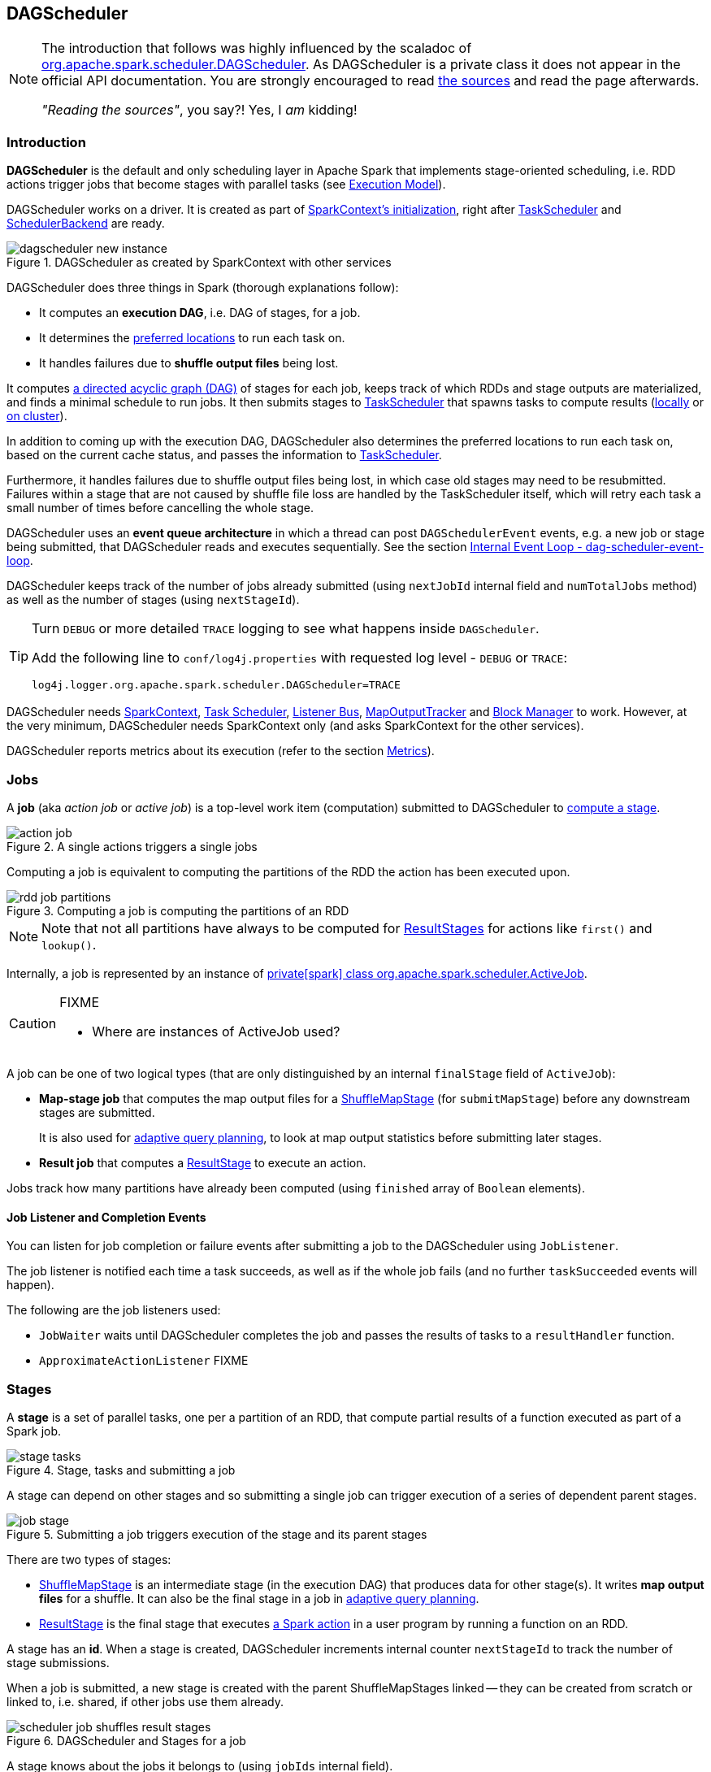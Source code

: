 == DAGScheduler

[NOTE]
====
The introduction that follows was highly influenced by the scaladoc of https://github.com/apache/spark/blob/master/core/src/main/scala/org/apache/spark/scheduler/DAGScheduler.scala[org.apache.spark.scheduler.DAGScheduler]. As DAGScheduler is a private class it does not appear in the official API documentation. You are strongly encouraged to read https://github.com/apache/spark/blob/master/core/src/main/scala/org/apache/spark/scheduler/DAGScheduler.scala[the sources] and read the page afterwards.

_"Reading the sources"_, you say?! Yes, I _am_ kidding!
====

=== Introduction

*DAGScheduler* is the default and only scheduling layer in Apache Spark that implements stage-oriented scheduling, i.e. RDD actions trigger jobs that become stages with parallel tasks (see link:spark-execution-model.adoc[Execution Model]).

DAGScheduler works on a driver. It is created as part of link:spark-sparkcontext.adoc#initialization[SparkContext's initialization], right after link:spark-taskscheduler.adoc[TaskScheduler] and link:spark-schedulerbackends.adoc[SchedulerBackend] are ready.

.DAGScheduler as created by SparkContext with other services
image::images/dagscheduler-new-instance.png[align="center"]

DAGScheduler does three things in Spark (thorough explanations follow):

* It computes an *execution DAG*, i.e. DAG of stages, for a job.
* It determines the <<preferred-locations, preferred locations>> to run each task on.
* It handles failures due to *shuffle output files* being lost.

It computes https://en.wikipedia.org/wiki/Directed_acyclic_graph[a directed acyclic graph (DAG)] of stages for each job, keeps track of which RDDs and stage outputs are materialized, and finds a minimal schedule to run jobs. It then submits stages to link:spark-taskscheduler.adoc[TaskScheduler] that spawns tasks to compute results (link:spark-local.adoc[locally] or link:spark-cluster.adoc[on cluster]).

In addition to coming up with the execution DAG, DAGScheduler also determines the preferred locations to run each task on, based on the current cache status, and passes the information to link:spark-taskscheduler.adoc[TaskScheduler].

Furthermore, it handles failures due to shuffle output files being lost, in which case old stages may need to be resubmitted. Failures within a stage that are not caused by shuffle file loss are handled by the TaskScheduler itself, which will retry each task a small number of times before cancelling the whole stage.

DAGScheduler uses an *event queue architecture* in which a thread can post `DAGSchedulerEvent` events, e.g. a new job or stage being submitted, that DAGScheduler reads and executes sequentially. See the section <<event-loop, Internal Event Loop - dag-scheduler-event-loop>>.

DAGScheduler keeps track of the number of jobs already submitted (using `nextJobId` internal field and `numTotalJobs` method) as well as the number of stages (using `nextStageId`).

[TIP]
====
Turn `DEBUG` or more detailed `TRACE` logging to see what happens inside `DAGScheduler`.

Add the following line to `conf/log4j.properties` with requested log level - `DEBUG` or `TRACE`:

```
log4j.logger.org.apache.spark.scheduler.DAGScheduler=TRACE
```
====

DAGScheduler needs link:spark-sparkcontext.adoc[SparkContext], link:spark-taskscheduler.adoc[Task Scheduler], link:spark-scheduler-listeners.adoc[Listener Bus], link:spark-service-mapoutputtracker.adoc[MapOutputTracker] and link:spark-blockmanager.adoc[Block Manager] to work. However, at the very minimum, DAGScheduler needs SparkContext only (and asks SparkContext for the other services).

DAGScheduler reports metrics about its execution (refer to the section <<metrics, Metrics>>).

=== [[jobs]] Jobs

A *job* (aka _action job_ or _active job_) is a top-level work item (computation) submitted to DAGScheduler to <<stages, compute a stage>>.

.A single actions triggers a single jobs
image::diagrams/action-job.png[align="center"]

Computing a job is equivalent to computing the partitions of the RDD the action has been executed upon.

.Computing a job is computing the partitions of an RDD
image::diagrams/rdd-job-partitions.png[align="center"]

NOTE: Note that not all partitions have always to be computed for <<ResultStage, ResultStages>> for actions like `first()` and `lookup()`.

Internally, a job is represented by an instance of https://github.com/apache/spark/blob/master/core/src/main/scala/org/apache/spark/scheduler/ActiveJob.scala[private[spark\] class org.apache.spark.scheduler.ActiveJob].

[CAUTION]
====
FIXME

* Where are instances of ActiveJob used?
====

A job can be one of two logical types (that are only distinguished by an internal `finalStage` field of `ActiveJob`):

* *Map-stage job* that computes the map output files for a <<ShuffleMapStage, ShuffleMapStage>> (for `submitMapStage`) before any downstream stages are submitted.
+
It is also used for <<adaptive-query-planning, adaptive query planning>>, to look at map output statistics before submitting later stages.
* *Result job* that computes a <<ResultStage, ResultStage>> to execute an action.

Jobs track how many partitions have already been computed (using `finished` array of `Boolean` elements).

==== [[job-listener]] Job Listener and Completion Events

You can listen for job completion or failure events after submitting a job to the DAGScheduler using `JobListener`.

The job listener is notified each time a task succeeds, as well as if the whole job fails (and no further `taskSucceeded` events will happen).

The following are the job listeners used:

* `JobWaiter` waits until DAGScheduler completes the job and passes the results of tasks to a `resultHandler` function.
* `ApproximateActionListener` FIXME

=== [[stages]] Stages

A *stage* is a set of parallel tasks, one per a partition of an RDD, that compute partial results of a function executed as part of a Spark job.

.Stage, tasks and submitting a job
image::diagrams/stage-tasks.png[align="center"]

A stage can depend on other stages and so submitting a single job can trigger execution of a series of dependent parent stages.

.Submitting a job triggers execution of the stage and its parent stages
image::diagrams/job-stage.png[align="center"]

There are two types of stages:

* <<ShuffleMapStage, ShuffleMapStage>> is an intermediate stage (in the execution DAG) that produces data for other stage(s). It writes *map output files* for a shuffle. It can also be the final stage in a job in <<adaptive-query-planning, adaptive query planning>>.
* <<ResultStage, ResultStage>> is the final stage that executes link:spark-rdd.adoc#actions[a Spark action] in a user program by running a function on an RDD.

A stage has an *id*. When a stage is created, DAGScheduler increments internal counter `nextStageId` to track the number of stage submissions.

When a job is submitted, a new stage is created with the parent ShuffleMapStages linked -- they can be created from scratch or linked to, i.e. shared, if other jobs use them already.

.DAGScheduler and Stages for a job
image::diagrams/scheduler-job-shuffles-result-stages.png[align="center"]

A stage knows about the jobs it belongs to (using `jobIds` internal field).

DAGScheduler splits up a job into a collection of stages. Each stage contains a sequence of link:spark-rdd.adoc[narrow transformations] that can be completed without link:spark-rdd-shuffle.adoc[shuffling] the entire data set, separated at *shuffle boundaries*, i.e. where shuffle occurs. Stages are thus a result of breaking the RDD graph at shuffle boundaries.

Shuffle boundaries introduce a barrier where stages/tasks must wait for the previous stage to finish before they fetch map outputs.

.DAGScheduler splits a job into stages
image::diagrams/scheduler-job-splits-into-stages.png[align="center"]

RDD operations with link:spark-rdd.adoc[narrow dependencies], like `map()` and `filter()`, are pipelined together into one set of tasks in each stage, but operations with shuffle dependencies require multiple stages, i.e. one to write a set of map output files, and another to read those files after a barrier.

In the end, every stage will have only shuffle dependencies on other stages, and may compute multiple operations inside it. The actual pipelining of these operations happens in the `RDD.compute()` functions of various RDDs, e.g. `MappedRDD`, `FilteredRDD`, etc.

DAGScheduler runs stages in topological order.

`DAGScheduler` keeps track of stages in different execution states:

* waiting
* running
* failed

At some point of time in a stage's life, every partition of the stage gets transformed into a task - <<spark-taskscheduler.adoc#shufflemaptask, ShuffleMapTask>> or `ResultTask` for `ShuffleMapStage` and `ResultStage`, respectively.

Partitions are computed in jobs, and result stages may not always need to compute all partitions in their target RDD, e.g. for actions like `first()` and `lookup()`.

`DAGScheduler` prints the following INFO message when there are tasks to submit:

```
INFO DAGScheduler: Submitting 1 missing tasks from ResultStage 36 (ShuffledRDD[86] at reduceByKey at <console>:24)
```

There is also the following DEBUG message with pending partitions:

```
DEBUG DAGScheduler: New pending partitions: Set(0)
```

Tasks are later submitted to link:spark-taskscheduler.adoc[Task Scheduler] (via `taskScheduler.submitTasks`).

When no tasks in a stage can be submitted, the following DEBUG message shows in the logs:

```
FIXME
```

Each stage has also a `firstJobId`, identifying the job that first submitted the stage.

==== [[stage-sharing]] ShuffleMapStage sharing

ShuffleMapStages can be shared across multiple jobs, if these jobs reuse the same RDDs.

When a ShuffleMapStage is submitted to DAGScheduler to execute, `getShuffleMapStage` is called (as part of <<MapStageSubmitted, handleMapStageSubmitted>> while `newResultStage` - note the `new` part - for <<JobSubmitted, handleJobSubmitted>>).

[source, scala]
----
scala> val rdd = sc.parallelize(0 to 5).map((_,1)).sortByKey()  // <1>

scala> rdd.count  // <2>

scala> rdd.count  // <3>
----
<1> Shuffle at `sortByKey()`
<2> Submits a job with two stages with two being executed
<3> Intentionally repeat the last action that submits a new job with two stages with one being shared as already-being-computed

.Skipped Stages are already-computed ShuffleMapStages
image::images/dagscheduler-webui-skipped-stages.png[align="center"]

==== [[ShuffleMapStage]] ShuffleMapStage

A *ShuffleMapStage* (aka *shuffle map stage*, or simply *map stage*) is an intermediate stage in the execution DAG that produces data for link:spark-rdd-shuffle.adoc[shuffle operation]. It is an input for the other following stages in the DAG of stages. That is why it is also called a *shuffle dependency's map side* (see link:spark-rdd-dependencies.adoc#shuffle-dependency[ShuffleDependency])

ShuffleMapStages usually contain multiple pipelined operations, e.g. `map` and `filter`, before shuffle operation.

CAUTION: FIXME: Show the example and the logs + figures

A single ShuffleMapStage can be part of many jobs -- refer to the section <<stage-sharing, ShuffleMapStage sharing>>.

A ShuffleMapStage is a stage with a link:spark-rdd-dependencies.adoc#shuffle-dependency[ShuffleDependency] - the shuffle that it is part of and `outputLocs` and `numAvailableOutputs` track how many map outputs are ready.

NOTE: ShuffleMapStages can also be submitted independently as jobs with `DAGScheduler.submitMapStage` for <<adaptive-query-planning, Adaptive Query Planning>>.

When executed, ShuffleMapStages save *map output files* that can later be fetched by reduce tasks.

CAUTION: FIXME Figure with ShuffleMapStages saving files

The number of the partitions of an RDD is exactly the number of the tasks in a ShuffleMapStage.

The output locations (`outputLocs`) of a ShuffleMapStage are the same as used by its link:spark-rdd-dependencies.adoc#shuffle-dependency[ShuffleDependency]. Output locations can be missing, i.e. partitions have not been cached or are lost.

ShuffleMapStages are registered to DAGScheduler that tracks the mapping of shuffles (by their ids from SparkContext) to corresponding ShuffleMapStages that compute them, stored in `shuffleToMapStage`.

A new ShuffleMapStage is created from an input <<spark-rdd-dependencies.adoc#shuffle-dependency, ShuffleDependency>> and a job's id (in `DAGScheduler#newOrUsedShuffleStage`).

FIXME: Where's `shuffleToMapStage` used?

* getShuffleMapStage - see <<stage-sharing, Stage sharing>>
* getAncestorShuffleDependencies
* cleanupStateForJobAndIndependentStages
* FetchFailed in `handleTaskCompletion`
* handleExecutorLost

When there is no ShuffleMapStage for a shuffle id (of a ShuffleDependency), one is created with the ancestor shuffle dependencies of the RDD (of a ShuffleDependency) that are registered to link:spark-service-mapoutputtracker.adoc[MapOutputTrackerMaster].

FIXME Where is `ShuffleMapStage` used?

* newShuffleMapStage - the proper way to create shuffle map stages (with the additional setup steps)
* <<MapStageSubmitted, MapStageSubmitted>>
* `getShuffleMapStage` - see <<stage-sharing, Stage sharing>>

[CAUTION]
====
FIXME

* What's `ShuffleMapStage.outputLocs` and `MapStatus`?
* `newShuffleMapStage`
====

==== [[ResultStage]] ResultStage

A *ResultStage* is the final stage in running a job (as a result of executing an RDD action) that applies a function on one or more partitions of the target RDD and returns a value of the action.

.Job creates ResultStage as the first stage
image::diagrams/dagscheduler-job-resultstage.png[align="center"]

To calculate a list of the parent stages of a stage DAGScheduler uses an RDD and a job's id. The parent stages are actually only the instances of <<ShuffleMapStage, ShuffleMapStage>>.

...FIXME...IMAGE with parent stages being ShuffleMapStage only.

It then traverses the RDD's dependencies and for every link:spark-rdd-dependencies.adoc#shuffle-dependency[ShuffleDependency] gets or creates a new <<ShuffleMapStage, ShuffleMapStage>>.

...FIXME...IMAGE with ShuffleDependencies queried

=== [[runJob]] RDD, job execution, stages, and partitions

When DAGScheduler schedules a job as a result of link:spark-rdd.adoc#actions[executing an action on a RDD] or link:spark-sparkcontext.adoc#running-jobs[calling SparkContext.runJob() method directly], it spawns parallel tasks to compute (partial) results per partition.

The number of partition in a job depends on the type of a stage - <<ResultStage, ResultStage>> or <<ShuffleMapStage, ShuffleMapStage>>.

A job starts with a single target RDD, but can ultimately include other RDDs that are all part of link:spark-rdd#lineage[the target RDD's lineage graph].

`DAGScheduler.runJob` triggers `DAGScheduler.submitJob` and then waits till a result comes using `JobWaiter` object. A job can succeed or fail. Since JobWaiter object is a `JobListener` it gets notifications about `taskSucceeded` and `jobFailed`. When the total number of tasks (that equals the number of partitions to compute) equals the number of `taskSucceeded`, the JobWaiter instance is marked succeeded. A `jobFailed` event marks the JobWaiter instance failed.

When a job succeeds, the following INFO shows up in the logs:

```
Job %d finished: %s, took %f s
```

When a job fails, the following INFO shows up in the logs:

```
Job %d failed: %s, took %f s
```

Job ids are tracked by DAGScheduler and incremented by one every `submitJob`.

Ultimately, `submitJob` posts `JobSubmitted` event on <<event-loop, dag-scheduler-event-loop>> (that releases the current thread and let the event loop handle the event on a separate thread - asynchronously).

.DAGScheduler.submitJob
image::images/dagscheduler-submitjob.png[align="center"]

=== [[event-loop]] Internal Event Loop - dag-scheduler-event-loop

`DAGScheduler.eventProcessLoop` (of type `DAGSchedulerEventProcessLoop`) - is the event process loop to which Spark (by <<runJob, DAGScheduler.submitJob>>) posts jobs to schedule their execution. Later on, link:spark-tasksetmanager.adoc[TaskSetManager] talks back to DAGScheduler to inform about the status of the tasks using the same "communication channel".

...IMAGE...FIXME

Internally, DAGSchedulerEventProcessLoop uses https://docs.oracle.com/javase/7/docs/api/java/util/concurrent/LinkedBlockingDeque.html[java.util.concurrent.LinkedBlockingDeque] blocking deque that grows indefinitely (i.e. up to https://docs.oracle.com/javase/7/docs/api/java/lang/Integer.html#MAX_VALUE[Integer.MAX_VALUE] events).

The name of the single "logic" thread that reads events and takes decisions is *dag-scheduler-event-loop*.

```
"dag-scheduler-event-loop" #89 daemon prio=5 os_prio=31 tid=0x00007f809bc0a000 nid=0xc903 waiting on condition [0x0000000125826000]
```

The following are the current types of `DAGSchedulerEvent` events that are handled by `DAGScheduler`:

* <<JobSubmitted, JobSubmitted>> - posted when an action job is submitted to DAGScheduler (via `submitJob` or `runApproximateJob`).
* <<MapStageSubmitted, MapStageSubmitted>> - posted when a ShuffleMapStage is submitted (via `submitMapStage`).
* `StageCancelled`
* `JobCancelled`
* `JobGroupCancelled`
* `AllJobsCancelled`
* `BeginEvent` - posted when link:spark-tasksetmanager.adoc[TaskSetManager] reports that a task is starting.
+
`dagScheduler.handleBeginEvent` is executed in turn.
* `GettingResultEvent` - posted when link:spark-tasksetmanager.adoc[TaskSetManager] reports that a task has completed and results are being fetched remotely.
+
`dagScheduler.handleGetTaskResult` executes in turn.
* <<CompletionEvent, CompletionEvent>> - posted when link:spark-tasksetmanager.adoc[TaskSetManager] reports that a task has completed successfully or failed.
* `ExecutorAdded`
* `ExecutorLost`
* `TaskSetFailed`
* `ResubmitFailedStages`

[CAUTION]
====
FIXME

* What is an approximate job (as in `DAGScheduler.runApproximateJob`)?
* statistics? `MapOutputStatistics`?
====

==== [[MapStageSubmitted]] MapStageSubmitted and handleMapStageSubmitted

When a *MapStageSubmitted* event is posted, it triggers execution of `DAGScheduler.handleMapStageSubmitted` method.

.DAGScheduler.handleMapStageSubmitted handles MapStageSubmitted events
image::diagrams/scheduler-handlemapstagesubmitted.png[align="center"]

It is called with a job id (for a new job to be created), a link:spark-rdd-dependencies.adoc#shuffle-dependency[ShuffleDependency], and a JobListener.

You should see the following INFOs in the logs:

```
Got map stage job %s (%s) with %d output partitions
Final stage: [finalStage] ([finalStage.name])
Parents of final stage: [finalStage.parents]
Missing parents: [list of stages]
```

A SparkListenerJobStart event is posted to `listenerBus` (so other event listeners know about the event - not only DAGScheduler).

The execution procedure of MapStageSubmitted events is then exactly (FIXME ?) as for <<JobSubmitted, JobSubmitted>>.

[TIP]
====
The difference between `handleMapStageSubmitted` and <<JobSubmitted, handleJobSubmitted>>:

* `handleMapStageSubmitted` has `ShuffleDependency` among the input parameters while `handleJobSubmitted` has `finalRDD`, `func`, and `partitions`.
* `handleMapStageSubmitted` initializes `finalStage` as `getShuffleMapStage(dependency, jobId)` while `handleJobSubmitted` as `finalStage = newResultStage(finalRDD, func, partitions, jobId, callSite)`
* `handleMapStageSubmitted` INFO logs `Got map stage job %s (%s) with %d output partitions` with `dependency.rdd.partitions.length` while `handleJobSubmitted` does `Got job %s (%s) with %d output partitions` with `partitions.length`.
* FIXME: Could the above be cut to `ActiveJob.numPartitions`?
* `handleMapStageSubmitted` adds a new job with `finalStage.addActiveJob(job)` while `handleJobSubmitted` sets with `finalStage.setActiveJob(job)`.
* `handleMapStageSubmitted` checks if the final stage has already finished, tells the listener and removes it using the code:
+
[source, scala]
----
if (finalStage.isAvailable) {
  markMapStageJobAsFinished(job, mapOutputTracker.getStatistics(dependency))
}
----
====

==== [[JobSubmitted]] JobSubmitted and handleJobSubmitted

When DAGScheduler receives *JobSubmitted* event it calls `DAGScheduler.handleJobSubmitted` method.

.DAGScheduler.handleJobSubmitted
image::images/dagscheduler-handleJobSubmitted.png[align="center"]

`handleJobSubmitted` has access to the final RDD, the partitions to compute, and the JobListener for the job, i.e. `JobWaiter`.

It creates a new <<ResultStage, ResultStage>> (FIXME review `newResultStage`) and instantiates `ActiveJob`.

CAUTION: FIXME `clearCacheLocs` clears an internal field is called in handle* methods. How many instances of DAGScheduler are created and when?

You should see the following INFOs in the logs:

```
INFO DAGScheduler: Got job 1 (count at <console>:25) with 2 output partitions
INFO DAGScheduler: Final stage: ResultStage 2 (count at <console>:25)
INFO DAGScheduler: Parents of final stage: List(ShuffleMapStage 1)
INFO DAGScheduler: Missing parents: List(ShuffleMapStage 1)
```

Then, the stage is told about the ActiveJob instance and some housekeeping is performed to track the job.

`SparkListenerJobStart` event is posted to `listenerBus` (so other event listeners know about the event - not only DAGScheduler).

When DAGScheduler executes a job it first submits the final stage (using `DAGScheduler.submitStage(finalStage)`) that in turn submits any missing parents of the stage (recursively).

Two DEBUG messages show up in the logs:

```
DEBUG DAGScheduler: submitStage(ResultStage 2)
DEBUG DAGScheduler: missing: List(ShuffleMapStage 1)
```

When the current stage has no parent stages to submit, it is submitted and the INFO message shows up in the logs:

```
INFO DAGScheduler: Submitting ShuffleMapStage 1 (MapPartitionsRDD[5] at map at <console>:25), which has no missing parents
```

CAUTION: FIXME: Review `getMissingParentStages`

And <<submitMissingTasks, submitMissingTasks>> is called. It is the moment when the stage's parents are available.

If however there are missing parent stages for the stage, all stages are `submitStage`.

If there's no active job for a stage, the stage and all the dependent jobs are aborted.

```
Job aborted due to stage failure: No active job for stage [stage.id]
```

No dependent jobs lead to the INFO message:

```
Ignoring failure of [failedStage] because all jobs depending on it are done
```

`submitWaitingStages()` called at the end.

===== [[submitMissingTasks]] submitMissingTasks

`DAGScheduler.submitMissingTasks` is called when the parent stages of the current stage are already finished and it is now possible to run tasks for the current stage.

In the logs you should see the following DEBUG message:

```
DEBUG DAGScheduler: submitMissingTasks(ResultStage 4)
```

The method marks the current stage running.

`outputCommitCoordinator.stageStart` is called.

CAUTION: FIXME Review `outputCommitCoordinator.stageStart`

`SparkListenerStageSubmitted` is posted.

CAUTION: FIXME `SparkEnv.get.closureSerializer.newInstance()`

`closureSerializer.serialize` is called to calculate `taskBinaryBytes` - an array of bytes of (rdd, func) for `ResultStage` and (rdd, shuffleDep) for `ShuffleMapStage` - that is `sc.broadcast` afterwards.

CAUTION: FIXME Review `taskBinaryBytes` and what happens when `sc.broadcast(taskBinaryBytes)`.

For each partition to compute for the stage, a collection of <<spark-taskscheduler.adoc#shufflemaptask, ShuffleMapTask>> and
`ResultTask` is created.

...IMAGE...FIXME...DAGScheduler calls taskScheduler.submitTasks

The following INFO and DEBUG messages are in the logs:

```
INFO DAGScheduler: Submitting 2 missing tasks from ShuffleMapStage 1 (MapPartitionsRDD[5] at map at <console>:25)
DEBUG DAGScheduler: New pending partitions: Set(0, 1)
```

The task collection becomes a `TaskSet` for `taskScheduler.submitTasks`.

In case of no tasks to be submitted for a stage, a DEBUG message shows up in the logs.

For ShuffleMapStage:

```
DEBUG DAGScheduler: Stage [stage] is actually done; (available: ${stage.isAvailable},available outputs: ${stage.numAvailableOutputs},partitions: ${stage.numPartitions})
```

For ResultStage:

```
DEBUG DAGScheduler: Stage ${stage} is actually done; (partitions: ${stage.numPartitions})
```

==== [[CompletionEvent]] CompletionEvent

CAUTION: FIXME Unfinished

DAGScheduler is told about a task end through `DAGScheduler.handleTaskCompletion` event handler.

FIXME Who's calling the handle and when?

It causes `updateAccumulators` call.

When a task has finished, it triggers  link:spark-tasksetmanager.adoc[TaskSetManager] to send a `CompletionEvent` message to DAGScheduler.

FIXME Communication Flow Diagram

Internally, link:spark-tasksetmanager.adoc[TaskSetManager] calls `DAGScheduler.taskEnded` to post the `CompletionEvent` event on `eventProcessLoop`.

* `DAGScheduler.onReceive` calls `dagScheduler.handleTaskCompletion(completion)`

=== [[stage-attempts]] Fault recovery - stage attempts

A single stage can be re-executed in multiple *attempts* due to fault recovery. The number of attempts is configured (FIXME).

If `TaskScheduler` reports that a task failed because a map output file from a previous stage was lost, the DAGScheduler resubmits that lost stage. This is detected through a `CompletionEvent` with `FetchFailed`, or an `ExecutorLost` event. `DAGScheduler` will wait a small amount of time to see whether other nodes or tasks fail, then resubmit `TaskSets` for any lost stage(s) that compute the missing tasks.

Please note that tasks from the old attempts of a stage could still be running.

A stage object tracks multiple `StageInfo` objects to pass to Spark listeners or the web UI.

The latest `StageInfo` for the most recent attempt for a stage is accessible through `latestInfo`.

=== [[cache-tracking]] Cache Tracking

DAGScheduler tracks which RDDs are cached to avoid recomputing them and likewise remembers which shuffle map stages have already produced output files to avoid redoing the map side of a shuffle.

The internal `cacheLocs` is a map with keys being RDD ids and the values being arrays indexed by partition numbers. Each array value is the set of locations where that RDD partition is cached.

[CAUTION]
====
FIXME:

* A diagram would be awesome.
* Review the use of `cacheLocs`
====

If link:spark-rdd-caching.adoc[a storage level of an RDD is NONE], there is no need to get locations from link:spark-blockmanager.adoc[block manager]. Otherwise, `RDDBlockId` is created and Block Manager gets asked for locations.

CAUTION: FIXME Review `TaskLocation`

=== [[preferred-locations]] Preferred Locations

DAGScheduler computes where to run each task in a stage based on link:spark-rdd.adoc#preferred-locations[the preferred locations of its underlying RDDs], or <<cache-tracking, the location of cached or shuffle data>>.

=== [[adaptive-query-planning]] Adaptive Query Planning

See https://issues.apache.org/jira/browse/SPARK-9850[SPARK-9850 Adaptive execution in Spark] for the design document. The work is currently in progress.

https://github.com/apache/spark/blob/master/core/src/main/scala/org/apache/spark/scheduler/DAGScheduler.scala#L661[DAGScheduler.submitMapStage] method is used for adaptive query planning, to run map stages and look at statistics about their outputs before submitting downstream stages.

=== [[metrics]] Metrics

Spark's DAGScheduler uses link:spark-metrics.adoc[Spark Metrics System] (via `DAGSchedulerSource`) to report metrics about internal status.

The name of the source is *DAGScheduler*.

It emits the following numbers:

* *stage.failedStages* - the number of failed stages
* *stage.runningStages* - the number of running stages
* *stage.waitingStages* - the number of waiting stages
* *job.allJobs* - the number of all jobs
* *job.activeJobs* - the number of active jobs

=== ScheduledExecutorService daemon services

DAGScheduler uses the following ScheduledThreadPoolExecutors (with the policy of removing cancelled tasks from a work queue at time of cancellation):

* `dag-scheduler-message` - a daemon thread pool using `j.u.c.ScheduledThreadPoolExecutor` with core pool size `1`. It is used to post `ResubmitFailedStages` when `FetchFailed` is reported.

They are created using `ThreadUtils.newDaemonSingleThreadScheduledExecutor` method that uses Guava DSL to instantiate a ThreadFactory.
